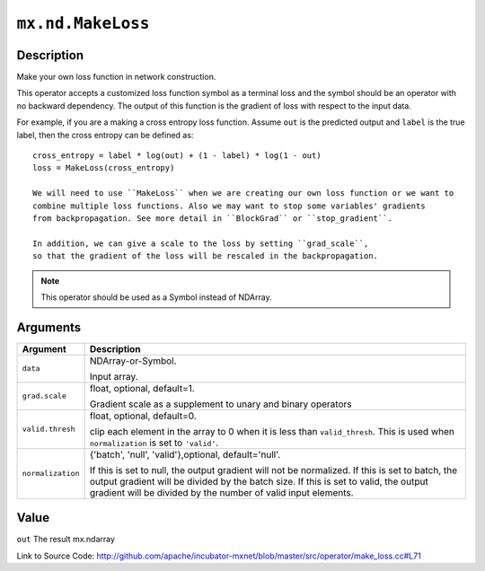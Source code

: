 

``mx.nd.MakeLoss``
====================================

Description
----------------------

Make your own loss function in network construction.

This operator accepts a customized loss function symbol as a terminal loss and
the symbol should be an operator with no backward dependency.
The output of this function is the gradient of loss with respect to the input data.

For example, if you are a making a cross entropy loss function. Assume ``out`` is the
predicted output and ``label`` is the true label, then the cross entropy can be defined as::

	 cross_entropy = label * log(out) + (1 - label) * log(1 - out)
	 loss = MakeLoss(cross_entropy)
	 
	 We will need to use ``MakeLoss`` when we are creating our own loss function or we want to
	 combine multiple loss functions. Also we may want to stop some variables' gradients
	 from backpropagation. See more detail in ``BlockGrad`` or ``stop_gradient``.
	 
	 In addition, we can give a scale to the loss by setting ``grad_scale``,
	 so that the gradient of the loss will be rescaled in the backpropagation.
	 
	 
.. note:: This operator should be used as a Symbol instead of NDArray.
	 
	 
	 


Arguments
------------------

+----------------------------------------+------------------------------------------------------------+
| Argument                               | Description                                                |
+========================================+============================================================+
| ``data``                               | NDArray-or-Symbol.                                         |
|                                        |                                                            |
|                                        | Input array.                                               |
+----------------------------------------+------------------------------------------------------------+
| ``grad.scale``                         | float, optional, default=1.                                |
|                                        |                                                            |
|                                        | Gradient scale as a supplement to unary and binary         |
|                                        | operators                                                  |
+----------------------------------------+------------------------------------------------------------+
| ``valid.thresh``                       | float, optional, default=0.                                |
|                                        |                                                            |
|                                        | clip each element in the array to 0 when it is less than   |
|                                        | ``valid_thresh``. This is used when ``normalization`` is   |
|                                        | set to                                                     |
|                                        | ``'valid'``.                                               |
+----------------------------------------+------------------------------------------------------------+
| ``normalization``                      | {'batch', 'null', 'valid'},optional, default='null'.       |
|                                        |                                                            |
|                                        | If this is set to null, the output gradient will not be    |
|                                        | normalized. If this is set to batch, the output gradient   |
|                                        | will be divided by the batch size. If this is set to       |
|                                        | valid, the output gradient will be divided by the number   |
|                                        | of valid input                                             |
|                                        | elements.                                                  |
+----------------------------------------+------------------------------------------------------------+

Value
----------

``out`` The result mx.ndarray


Link to Source Code: http://github.com/apache/incubator-mxnet/blob/master/src/operator/make_loss.cc#L71

